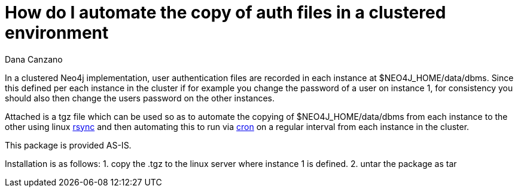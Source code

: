 = How do I automate the copy of auth files in a clustered environment
:slug: how-do-i-automate-the-copy-of-auth-files-in-a-clustered-environment
:author: Dana Canzano
:neo4j-versions: 2.3, 3.0, 3.1
:tags: logging, server
:category: operations

In a clustered Neo4j implementation, user authentication files are recorded in each instance at $NEO4J_HOME/data/dbms.   
Since this defined per each instance in the cluster if for example you change the password of a user on instance 1, for consistency 
you should also then change the users password on the other instances.

Attached is a tgz file which can be used so as to automate the copying of $NEO4J_HOME/data/dbms from each instance to the other using
linux https://en.wikipedia.org/wiki/Rsync[rsync] and then automating this to run via 
https://en.wikipedia.org/wiki/Cron[cron] on a regular interval from each instance in the cluster.

This package is provided AS-IS.

Installation is as follows:
1. copy the .tgz to the linux server where instance 1 is defined.
2. untar the package as tar 

